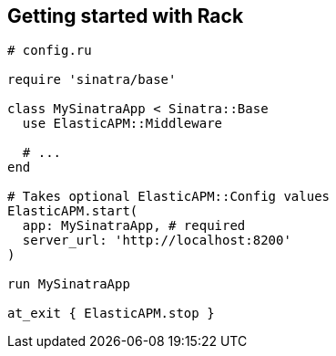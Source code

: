 [[getting-started-rack]]
== Getting started with Rack

[source,ruby]
----
# config.ru

require 'sinatra/base'

class MySinatraApp < Sinatra::Base
  use ElasticAPM::Middleware
  
  # ...
end

# Takes optional ElasticAPM::Config values
ElasticAPM.start(
  app: MySinatraApp, # required
  server_url: 'http://localhost:8200'
)

run MySinatraApp

at_exit { ElasticAPM.stop }
----

